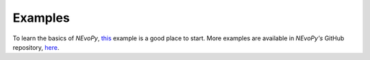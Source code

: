 ========
Examples
========

To learn the basics of `NEvoPy`,
`this <https://colab.research.google.com/github/Talendar/nevopy/blob/master/examples/xor/nevopy_xor_example.ipynb>`_
example is a good place to start. More examples are available in `NEvoPy's`
GitHub repository,
`here <https://github.com/Talendar/nevopy/tree/master/examples>`_.
